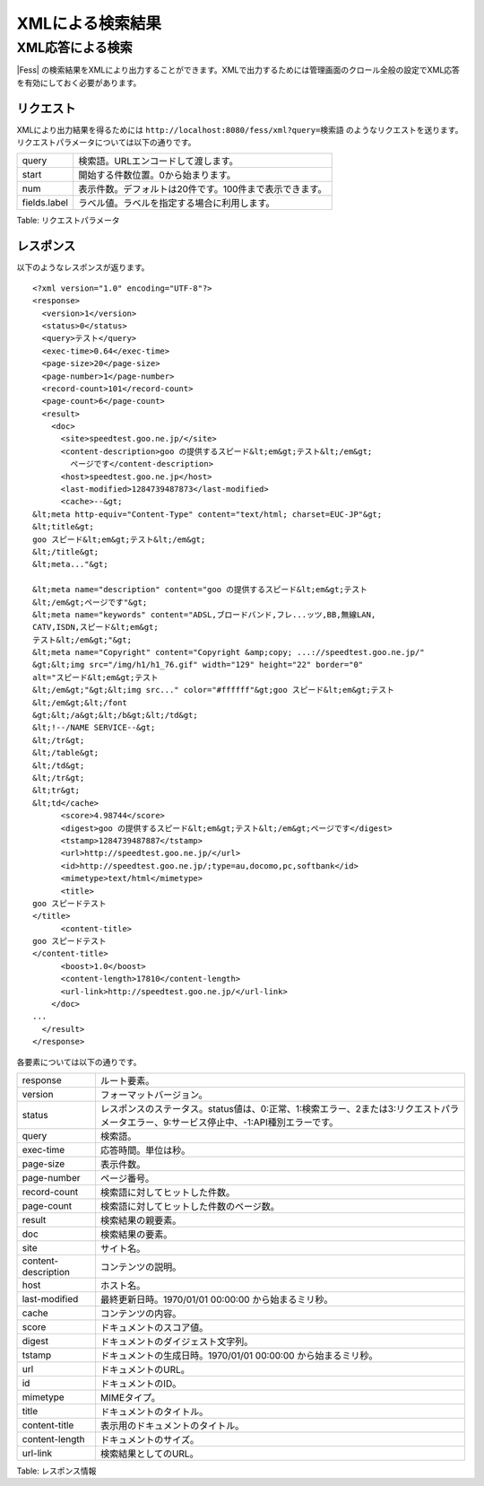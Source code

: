 =================
XMLによる検索結果
=================

XML応答による検索
=================

|Fess| の検索結果をXMLにより出力することができます。XMLで出力するためには管理画面のクロール全般の設定でXML応答を有効にしておく必要があります。

リクエスト
----------

XMLにより出力結果を得るためには
``http://localhost:8080/fess/xml?query=検索語``
のようなリクエストを送ります。リクエストパラメータについては以下の通りです。

+----------------+-----------------------------------------------------------+
| query          | 検索語。URLエンコードして渡します。                       |
+----------------+-----------------------------------------------------------+
| start          | 開始する件数位置。0から始まります。                       |
+----------------+-----------------------------------------------------------+
| num            | 表示件数。デフォルトは20件です。100件まで表示できます。   |
+----------------+-----------------------------------------------------------+
| fields.label   | ラベル値。ラベルを指定する場合に利用します。              |
+----------------+-----------------------------------------------------------+

Table: リクエストパラメータ


レスポンス
----------

以下のようなレスポンスが返ります。

::

    <?xml version="1.0" encoding="UTF-8"?>
    <response>
      <version>1</version>
      <status>0</status>
      <query>テスト</query>
      <exec-time>0.64</exec-time>
      <page-size>20</page-size>
      <page-number>1</page-number>
      <record-count>101</record-count>
      <page-count>6</page-count>
      <result>
        <doc>
          <site>speedtest.goo.ne.jp/</site>
          <content-description>goo の提供するスピード&lt;em&gt;テスト&lt;/em&gt;
            ページです</content-description>
          <host>speedtest.goo.ne.jp</host>
          <last-modified>1284739487873</last-modified>
          <cache>--&gt;
    &lt;meta http-equiv="Content-Type" content="text/html; charset=EUC-JP"&gt;
    &lt;title&gt;
    goo スピード&lt;em&gt;テスト&lt;/em&gt;
    &lt;/title&gt;
    &lt;meta..."&gt;

    &lt;meta name="description" content="goo の提供するスピード&lt;em&gt;テスト
    &lt;/em&gt;ページです"&gt;
    &lt;meta name="keywords" content="ADSL,ブロードバンド,フレ...ッツ,BB,無線LAN,
    CATV,ISDN,スピード&lt;em&gt;
    テスト&lt;/em&gt;"&gt;
    &lt;meta name="Copyright" content="Copyright &amp;copy; ...://speedtest.goo.ne.jp/"
    &gt;&lt;img src="/img/h1/h1_76.gif" width="129" height="22" border="0"
    alt="スピード&lt;em&gt;テスト
    &lt;/em&gt;"&gt;&lt;img src..." color="#ffffff"&gt;goo スピード&lt;em&gt;テスト
    &lt;/em&gt;&lt;/font
    &gt;&lt;/a&gt;&lt;/b&gt;&lt;/td&gt;
    &lt;!--/NAME SERVICE--&gt;
    &lt;/tr&gt;
    &lt;/table&gt;
    &lt;/td&gt;
    &lt;/tr&gt;
    &lt;tr&gt;
    &lt;td</cache>
          <score>4.98744</score>
          <digest>goo の提供するスピード&lt;em&gt;テスト&lt;/em&gt;ページです</digest>
          <tstamp>1284739487887</tstamp>
          <url>http://speedtest.goo.ne.jp/</url>
          <id>http://speedtest.goo.ne.jp/;type=au,docomo,pc,softbank</id>
          <mimetype>text/html</mimetype>
          <title>
    goo スピードテスト
    </title>
          <content-title>
    goo スピードテスト
    </content-title>
          <boost>1.0</boost>
          <content-length>17810</content-length>
          <url-link>http://speedtest.goo.ne.jp/</url-link>
        </doc>
    ...
      </result>
    </response>

各要素については以下の通りです。

+-----------------------+-------------------------------------------------------------------------------------------------------------------------------------------+
| response              | ルート要素。                                                                                                                              |
+-----------------------+-------------------------------------------------------------------------------------------------------------------------------------------+
| version               | フォーマットバージョン。                                                                                                                  |
+-----------------------+-------------------------------------------------------------------------------------------------------------------------------------------+
| status                | レスポンスのステータス。status値は、0:正常、1:検索エラー、2または3:リクエストパラメータエラー、9:サービス停止中、-1:API種別エラーです。   |
+-----------------------+-------------------------------------------------------------------------------------------------------------------------------------------+
| query                 | 検索語。                                                                                                                                  |
+-----------------------+-------------------------------------------------------------------------------------------------------------------------------------------+
| exec-time             | 応答時間。単位は秒。                                                                                                                      |
+-----------------------+-------------------------------------------------------------------------------------------------------------------------------------------+
| page-size             | 表示件数。                                                                                                                                |
+-----------------------+-------------------------------------------------------------------------------------------------------------------------------------------+
| page-number           | ページ番号。                                                                                                                              |
+-----------------------+-------------------------------------------------------------------------------------------------------------------------------------------+
| record-count          | 検索語に対してヒットした件数。                                                                                                            |
+-----------------------+-------------------------------------------------------------------------------------------------------------------------------------------+
| page-count            | 検索語に対してヒットした件数のページ数。                                                                                                  |
+-----------------------+-------------------------------------------------------------------------------------------------------------------------------------------+
| result                | 検索結果の親要素。                                                                                                                        |
+-----------------------+-------------------------------------------------------------------------------------------------------------------------------------------+
| doc                   | 検索結果の要素。                                                                                                                          |
+-----------------------+-------------------------------------------------------------------------------------------------------------------------------------------+
| site                  | サイト名。                                                                                                                                |
+-----------------------+-------------------------------------------------------------------------------------------------------------------------------------------+
| content-description   | コンテンツの説明。                                                                                                                        |
+-----------------------+-------------------------------------------------------------------------------------------------------------------------------------------+
| host                  | ホスト名。                                                                                                                                |
+-----------------------+-------------------------------------------------------------------------------------------------------------------------------------------+
| last-modified         | 最終更新日時。1970/01/01 00:00:00 から始まるミリ秒。                                                                                      |
+-----------------------+-------------------------------------------------------------------------------------------------------------------------------------------+
| cache                 | コンテンツの内容。                                                                                                                        |
+-----------------------+-------------------------------------------------------------------------------------------------------------------------------------------+
| score                 | ドキュメントのスコア値。                                                                                                                  |
+-----------------------+-------------------------------------------------------------------------------------------------------------------------------------------+
| digest                | ドキュメントのダイジェスト文字列。                                                                                                        |
+-----------------------+-------------------------------------------------------------------------------------------------------------------------------------------+
| tstamp                | ドキュメントの生成日時。1970/01/01 00:00:00 から始まるミリ秒。                                                                            |
+-----------------------+-------------------------------------------------------------------------------------------------------------------------------------------+
| url                   | ドキュメントのURL。                                                                                                                       |
+-----------------------+-------------------------------------------------------------------------------------------------------------------------------------------+
| id                    | ドキュメントのID。                                                                                                                        |
+-----------------------+-------------------------------------------------------------------------------------------------------------------------------------------+
| mimetype              | MIMEタイプ。                                                                                                                              |
+-----------------------+-------------------------------------------------------------------------------------------------------------------------------------------+
| title                 | ドキュメントのタイトル。                                                                                                                  |
+-----------------------+-------------------------------------------------------------------------------------------------------------------------------------------+
| content-title         | 表示用のドキュメントのタイトル。                                                                                                          |
+-----------------------+-------------------------------------------------------------------------------------------------------------------------------------------+
| content-length        | ドキュメントのサイズ。                                                                                                                    |
+-----------------------+-------------------------------------------------------------------------------------------------------------------------------------------+
| url-link              | 検索結果としてのURL。                                                                                                                     |
+-----------------------+-------------------------------------------------------------------------------------------------------------------------------------------+

Table: レスポンス情報


